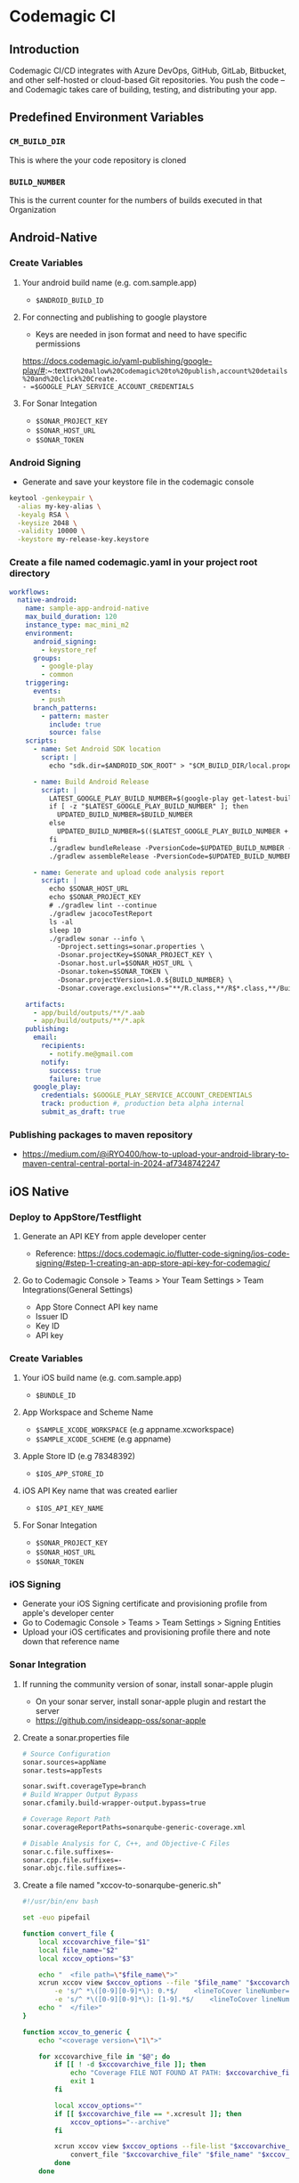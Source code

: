 * Codemagic CI
** Introduction
Codemagic CI/CD integrates with Azure DevOps, GitHub, GitLab, Bitbucket, and other self-hosted or cloud-based Git repositories. You push the code – and Codemagic takes care of building, testing, and distributing your app.
** Predefined Environment Variables
*** ~CM_BUILD_DIR~
This is where the your code repository is cloned
*** =BUILD_NUMBER=
This is the current counter for the numbers of builds executed in that Organization

** Android-Native
*** Create Variables
**** Your android build name (e.g. com.sample.app)
- =$ANDROID_BUILD_ID=

**** For connecting and publishing to google playstore
- Keys are needed in json format and need to have specific permissions
https://docs.codemagic.io/yaml-publishing/google-play/#:~:text=To%20allow%20Codemagic%20to%20publish,account%20details%20and%20click%20Create.
- =$GOOGLE_PLAY_SERVICE_ACCOUNT_CREDENTIALS=

**** For Sonar Integation
- ~$SONAR_PROJECT_KEY~
- ~$SONAR_HOST_URL~
- ~$SONAR_TOKEN~

*** Android Signing
- Generate and save your keystore file in the codemagic console
#+begin_src bash
keytool -genkeypair \
  -alias my-key-alias \
  -keyalg RSA \
  -keysize 2048 \
  -validity 10000 \
  -keystore my-release-key.keystore
#+end_src

*** Create a file named codemagic.yaml in your project root directory
#+begin_src yaml
workflows:
  native-android:
    name: sample-app-android-native
    max_build_duration: 120
    instance_type: mac_mini_m2
    environment:
      android_signing:
        - keystore_ref
      groups:
        - google-play
        - common
    triggering:
      events:
        - push
      branch_patterns:
        - pattern: master
          include: true
          source: false
    scripts:
      - name: Set Android SDK location
        script: |
          echo "sdk.dir=$ANDROID_SDK_ROOT" > "$CM_BUILD_DIR/local.properties"

      - name: Build Android Release
        script: |
          LATEST_GOOGLE_PLAY_BUILD_NUMBER=$(google-play get-latest-build-number --package-name "$ANDROID_BUILD_ID")
          if [ -z "$LATEST_GOOGLE_PLAY_BUILD_NUMBER" ]; then
            UPDATED_BUILD_NUMBER=$BUILD_NUMBER
          else
            UPDATED_BUILD_NUMBER=$(($LATEST_GOOGLE_PLAY_BUILD_NUMBER + 1))
          fi
          ./gradlew bundleRelease -PversionCode=$UPDATED_BUILD_NUMBER -PversionName=1.0.$UPDATED_BUILD_NUMBER
          ./gradlew assembleRelease -PversionCode=$UPDATED_BUILD_NUMBER -PversionName=1.0.$UPDATED_BUILD_NUMBER

      - name: Generate and upload code analysis report
        script: |
          echo $SONAR_HOST_URL
          echo $SONAR_PROJECT_KEY
          # ./gradlew lint --continue
          ./gradlew jacocoTestReport
          ls -al
          sleep 10
          ./gradlew sonar --info \
            -Dproject.settings=sonar.properties \
            -Dsonar.projectKey=$SONAR_PROJECT_KEY \
            -Dsonar.host.url=$SONAR_HOST_URL \
            -Dsonar.token=$SONAR_TOKEN \
            -Dsonar.projectVersion=1.0.${BUILD_NUMBER} \
            -Dsonar.coverage.exclusions="**/R.class,**/R$*.class,**/BuildConfig.*,**/Manifest*.*,**/*Test.*,android/**"

    artifacts:
      - app/build/outputs/**/*.aab
      - app/build/outputs/**/*.apk
    publishing:
      email:
        recipients:
          - notify.me@gmail.com
        notify:
          success: true
          failure: true
      google_play:
        credentials: $GOOGLE_PLAY_SERVICE_ACCOUNT_CREDENTIALS
        track: production #, production beta alpha internal
        submit_as_draft: true
#+end_src

*** Publishing packages to maven repository
- https://medium.com/@iRYO400/how-to-upload-your-android-library-to-maven-central-central-portal-in-2024-af7348742247

** iOS Native
*** Deploy to AppStore/Testflight
**** Generate an API KEY from apple developer center
- Reference: https://docs.codemagic.io/flutter-code-signing/ios-code-signing/#step-1-creating-an-app-store-api-key-for-codemagic/
**** Go to Codemagic Console > Teams > Your Team Settings > Team Integrations(General Settings)
- App Store Connect API key name
- Issuer ID
- Key ID
- API key
*** Create Variables
**** Your iOS build name (e.g. com.sample.app)
- =$BUNDLE_ID=
**** App Workspace and Scheme Name
- =$SAMPLE_XCODE_WORKSPACE= (e.g appname.xcworkspace)
- =$SAMPLE_XCODE_SCHEME= (e.g appname)

**** Apple Store ID (e.g 78348392)
- =$IOS_APP_STORE_ID=
**** iOS API Key name that was created earlier
- =$IOS_API_KEY_NAME=
**** For Sonar Integation
- =$SONAR_PROJECT_KEY=
- =$SONAR_HOST_URL=
- =$SONAR_TOKEN=
*** iOS Signing
- Generate your iOS Signing certificate and provisioning profile from apple's developer center
- Go to Codemagic Console > Teams > Team Settings > Signing Entities
- Upload your iOS certificates and provisioning profile there and note down that reference name

*** Sonar Integration
**** If running the community version of sonar, install sonar-apple plugin
- On your sonar server, install sonar-apple plugin and restart the server
- https://github.com/insideapp-oss/sonar-apple
**** Create a sonar.properties file
#+begin_src bash
# Source Configuration
sonar.sources=appName
sonar.tests=appTests

sonar.swift.coverageType=branch
# Build Wrapper Output Bypass
sonar.cfamily.build-wrapper-output.bypass=true

# Coverage Report Path
sonar.coverageReportPaths=sonarqube-generic-coverage.xml

# Disable Analysis for C, C++, and Objective-C Files
sonar.c.file.suffixes=-
sonar.cpp.file.suffixes=-
sonar.objc.file.suffixes=-
#+end_src
**** Create a file named "xccov-to-sonarqube-generic.sh"
#+begin_src bash
#!/usr/bin/env bash

set -euo pipefail

function convert_file {
    local xccovarchive_file="$1"
    local file_name="$2"
    local xccov_options="$3"

    echo "  <file path=\"$file_name\">"
    xcrun xccov view $xccov_options --file "$file_name" "$xccovarchive_file" | sed -n \
        -e 's/^ *\([0-9][0-9]*\): 0.*$/    <lineToCover lineNumber="\1" covered="false"\/>/p' \
        -e 's/^ *\([0-9][0-9]*\): [1-9].*$/    <lineToCover lineNumber="\1" covered="true"\/>/p'
    echo "  </file>"
}

function xccov_to_generic {
    echo "<coverage version=\"1\">"

    for xccovarchive_file in "$@"; do
        if [[ ! -d $xccovarchive_file ]]; then
            echo "Coverage FILE NOT FOUND AT PATH: $xccovarchive_file" >&2
            exit 1
        fi

        local xccov_options=""
        if [[ $xccovarchive_file == *.xcresult ]]; then
            xccov_options="--archive"
        fi

        xcrun xccov view $xccov_options --file-list "$xccovarchive_file" | while read -r file_name; do
            convert_file "$xccovarchive_file" "$file_name" "$xccov_options"
        done
    done

    echo "</coverage>"
}

xccov_to_generic "$@"

#+end_src

*** Create a file named codemagic.yaml in your project's root directory
**** Building the app and uploading to testflight
#+begin_src yaml
workflows:
  ios-native-workflow:
    name: sample-app-ios-native
    max_build_duration: 120
    instance_type: mac_mini_m2
    environment:
      groups:
        - sdk-ios
        - common
      ios_signing:
        distribution_type: app_store #app_store , ad_hoc, development
        bundle_identifier: $BUNDLE_ID
      xcode: 16.2 #latest
      cocoapods: default
    triggering:
        events:
            - push
            - pull_request
        branch_patterns:
            - pattern: feature_branch
              include: true
              source: false
            - pattern: master
              include: true
              source: false
    integrations:
      app_store_connect: "$IOS_API_KEY_NAME"

    scripts:
      - name: Install CocoaPods dependencies
        script: |
          pod install
      - name: Set up provisioning profiles settings on Xcode project
        script: xcode-project use-profiles
      - name: Increment build number
        script: |
          #!/bin/sh
          cd $CM_BUILD_DIR
          LATEST_BUILD_NUMBER=$(app-store-connect get-latest-testflight-build-number "$IOS_APP_STORE_ID")
          agvtool new-version -all $(($LATEST_BUILD_NUMBER + 1))
      - name: Build ipa for distribution
        script: |
          xcode-project build-ipa \
            --workspace "$CM_BUILD_DIR/$SAMPLE_XCODE_WORKSPACE" \
            --scheme "$SAMPLE_XCODE_SCHEME"
    artifacts:
      - build/ios/ipa/*.ipa
      - /tmp/xcodebuild_logs/*.log
      - $HOME/Library/Developer/Xcode/DerivedData/**/Build/**/*.app
      - $HOME/Library/Developer/Xcode/DerivedData/**/Build/**/*.dSYM
    publishing:
      email:
        recipients:
        - notify.me@gmail.com
        notify:
          success: true
          failure: false
      app_store_connect:
        # Use referenced App Store Connect API key to authenticate binary upload
        auth: integration
        submit_to_testflight: true
        expire_build_submitted_for_review: true

        # # Specify the names of beta tester groups that will get access to the build.
        # beta_groups:
        #   - group name 1
        #   - group name 2

        submit_to_app_store: false
        # cancel_previous_submissions: true
        # # Optional, defaults to MANUAL. Supported values: MANUAL, AFTER_APPROVAL or SCHEDULED
        # release_type: SCHEDULED
        # earliest_release_date: 2021-12-01T14:00:00+00:00
        # copyright: 2021 Nevercode Ltd
        # phased_release: true
    cache:
      cache_paths:
        - $HOME/Library/Caches/CocoaPods
#+end_src
**** Running the test and uploading the report to Sonar
#+begin_src yaml
workflows:
  ios-native-workflow:
    name: sdk-ios-native
    max_build_duration: 120
    instance_type: mac_mini_m2
    environment:
      groups:
        - sdk-ios
        - common
      ios_signing:
        distribution_type: development # app_store, ad_hoc, development
        bundle_identifier: $BUNDLE_ID
      xcode: 16.2 # latest
      cocoapods: default
    triggering:
      events:
        - push
        - pull_request
      branch_patterns:
        - pattern: master
          include: true
          source: false
    scripts:
      - name: Check variables
        script: |
          #!/bin/sh
          set -ex
          echo $CM_BUILD_DIR
          echo $CM_BUILD_ID
          pwd
          ls -al
      - name: Install Sonar Scanner
        script: |
          HOMEBREW_NO_AUTO_UPDATE=1 brew install sonar-scanner
      - name: Install CocoaPods dependencies
        script: |
          pod install
      - name: Set up provisioning profiles settings on Xcode project
        script: xcode-project use-profiles

      - name: Generate debug build
        script: |
          set -o pipefail && xcodebuild \
            -workspace "$CM_BUILD_DIR/$XCODE_WORKSPACE" \
            -scheme "$XCODE_SCHEME" \
            -sdk iphonesimulator \
            -destination "platform=iOS Simulator,name=iPhone 16 Pro,OS=18.2" \
            -derivedDataPath Build/ \
            -enableCodeCoverage YES \
            clean build test CODE_SIGN_IDENTITY="" CODE_SIGNING_REQUIRED=NO | xcpretty || true
      - name: Convert coverage report to Sonarqube format
        script: |
          ls -lah $CM_BUILD_DIR/Build/Logs/Test/
          xcrun xccov view --report $CM_BUILD_DIR/Build/Logs/Test/*.xcresult
          bash xccov-to-sonarqube-generic.sh Build/Logs/Test/*.xcresult > sonarqube-generic-coverage.xml
      - name: Generate and upload code analysis report
        script: |
          export PATH=$PATH:$CM_BUILD_DIR/sonar-scanner/bin
          sonar-scanner \
            -Dproject.settings=sonar.properties \
            -Dsonar.projectKey=$SONAR_PROJECT_KEY \
            -Dsonar.host.url=$SONAR_HOST_URL \
            -Dsonar.login=$SONAR_TOKEN \
            -Dsonar.projectVersion=1.0.${CM_BUILD_ID}
      - name: List build outputs
        script: |
          echo "Checking DerivedData directory..."
          ls -alR build/ios
          ls -alR
    artifacts:
      - /tmp/xcodebuild_logs/*.log
      - $CM_BUILD_DIR/Build/Logs/Test/*.xcresult
      - $CM_BUILD_DIR/sonarqube-generic-coverage.xml

    publishing:
      email:
        recipients: ['notify.me@gmail.com']
        notify:
          success: true
          failure: false
    cache:
      cache_paths:
        - $HOME/Library/Caches/CocoaPods

#+end_src
*** Publishing packages to cocoapods repository
- https://medium.com/swlh/automated-cocoapod-releases-with-github-actions-8526dd4535c7
